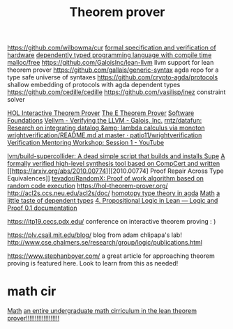 #+TITLE: Theorem prover

https://github.com/wilbowma/cur
[[https://github.com/project-oak/oak-hardware][formal specification and verification of hardware]]
[[https://github.com/u2zv1wx/neut][dependently typed programming language with compile time malloc/free]]
https://github.com/GaloisInc/lean-llvm llvm support for lean theorem prover
https://github.com/gallais/generic-syntax agda repo for a type safe universe of syntaxes
https://github.com/crypto-agda/protocols shallow embedding of protocols with agda dependent types
https://github.com/cedille/cedille
https://github.com/vasilisp/inez constraint solver

[[https://hol-theorem-prover.org/][HOL Interactive Theorem Prover]]
[[https://wwwlehre.dhbw-stuttgart.de/~sschulz/E/E.html][The E Theorem Prover]]
[[https://softwarefoundations.cis.upenn.edu/][Software Foundations]]
[[https://galois.com/blog/2018/07/vellvm-verifying-the-llvm/][Vellvm - Verifying the LLVM - Galois, Inc.]]
[[https://github.com/rntz/datafun][rntz/datafun: Research on integrating datalog &amp; lambda calculus via monoton]]
[[https://github.com/patio11/wrightverification/blob/master/README.md][wrightverification/README.md at master · patio11/wrightverification]]
[[https://m.youtube.com/watch?feature=youtu.be&amp;t=4674&amp;v=ZkDC4aizsqQ][Verification Mentoring Workshop: Session 1 - YouTube]]

[[https://github.com/lvm/build-supercollider][lvm/build-supercollider: A dead simple script that builds and installs Supe]]
[[https://www.reddit.com/r/ProgrammingLanguages/comments/hx442x/a_formally_verified_highlevel_synthesis_tool/][A formally verified high-level synthesis tool based on CompCert and written]]
[[https://arxiv.org/abs/2010.00774][[2010.00774] Proof Repair Across Type Equivalences]]
[[https://github.com/tevador/RandomX][tevador/RandomX: Proof of work algorithm based on random code execution]]
https://hol-theorem-prover.org/
http://acl2s.ccs.neu.edu/acl2s/doc/
[[https://www.cs.bham.ac.uk/~mhe/HoTT-UF-in-Agda-Lecture-Notes/index.html][homotopy type theory in agda]] [[file:math.org][Math]]
[[https://www.youtube.com/watch?app=desktop&v=VxINoKFm-S4][a little taste of dependent types]]
 [[https://leanprover.github.io/logic_and_proof/propositional_logic_in_lean.html#exercises][4. Propositional Logic in Lean — Logic and Proof 0.1 documentation]]

 https://itp19.cecs.pdx.edu/ conference on interactive theorem proving : )


 https://plv.csail.mit.edu/blog/ blog from adam chlipapa's lab!
http://www.cse.chalmers.se/research/group/logic/publications.html

https://www.stephanboyer.com/ a great article for approaching theorem proving is featured here. Look to learn from this as needed!


* math cir
[[file:math.org][Math]]
[[https://leanprover-community.github.io/undergrad.html][an entire undergraduate math cirriculum in the lean theorem prover!!!!!!!!!!!!!!!!!!!]]
